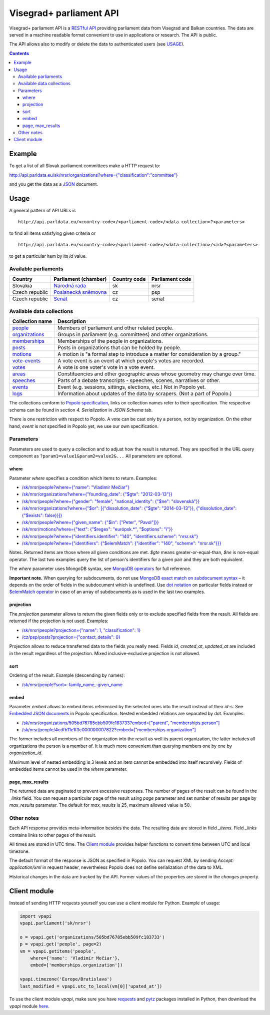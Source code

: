 ========================
Visegrad+ parliament API
========================

Visegrad+ parliament API is a `RESTful API`_ providing parliament data from Visegrad and Balkan countries. The data are served in a machine readable format convenient to use in applications or research. The API is public.

.. _`RESTful API`: http://en.wikipedia.org/wiki/Representational_state_transfer#Applied_to_web_services

The API allows also to modify or delete the data to authenticated users (see USAGE_).

.. _USAGE: USAGE.rst

.. contents:: :backlinks: none

-------
Example
-------

To get a list of all Slovak parliament committees make a HTTP request to:

`<http://api.parldata.eu/sk/nrsr/organizations?where={"classification":"committee"}>`_

and you get the data as a JSON_ document.

.. _JSON: http://en.wikipedia.org/wiki/JSON

-----
Usage
-----

A general pattern of API URLs is

::

    http://api.parldata.eu/<country-code>/<parliament-code>/<data-collection>?<parameters>

to find all items satisfying given criteria or

::

    http://api.parldata.eu/<country-code>/<parliament-code>/<data-collection>/<id>?<parameters>

to get a particular item by its *id* value.

Available parliaments
=====================

+---------------+-----------------------+------------+---------------+
|Country        |Parliament (chamber)   |Country code|Parliament code|
+===============+=======================+============+===============+
|Slovakia       |`Národná rada`_        |sk          |nrsr           |
+---------------+-----------------------+------------+---------------+
|Czech republic |`Poslanecká sněmovna`_ |cz          |psp            |
+---------------+-----------------------+------------+---------------+
|Czech republic |Senát_                 |cz          |senat          |
+---------------+-----------------------+------------+---------------+

.. _`Národná rada`: http://api.parldata.eu/sk/nrsr/
.. _`Poslanecká sněmovna`: http://api.parldata.eu/cz/psp/
.. _`Senát`: http://api.parldata.eu/cz/senat/

Available data collections
==========================

+---------------+-------------------------------------------------------------------------------+
|Collection name|Description                                                                    |
+===============+===============================================================================+
|people_        |Members of parliament and other related people.                                |
+---------------+-------------------------------------------------------------------------------+
|organizations_ |Groups in parliament (e.g. committees) and other organizations.                |
+---------------+-------------------------------------------------------------------------------+
|memberships_   |Memberships of the people in organizations.                                    |
+---------------+-------------------------------------------------------------------------------+
|posts_         |Posts in organizations that can be holded by people.                           |
+---------------+-------------------------------------------------------------------------------+
|motions_       |A motion is "a formal step to introduce a matter for consideration by a group."|
+---------------+-------------------------------------------------------------------------------+
|`vote-events`_ |A vote event is an event at which people's votes are recorded.                 |
+---------------+-------------------------------------------------------------------------------+
|votes_         |A vote is one voter's vote in a vote event.                                    |
+---------------+-------------------------------------------------------------------------------+
|areas_         |Constituencies and other geographic areas whose geometry may change over time. |
+---------------+-------------------------------------------------------------------------------+
|speeches_      |Parts of a debate transcripts - speeches, scenes, narratives or other.         |
+---------------+-------------------------------------------------------------------------------+
|events_        |Event (e.g. sessions, sittings, elections, etc.) Not in Popolo yet.            |
+---------------+-------------------------------------------------------------------------------+
|logs_          |Information about updates of the data by scrapers. (Not a part of Popolo.)     |
+---------------+-------------------------------------------------------------------------------+

.. _people: http://www.popoloproject.com/specs/person.html
.. _organizations: http://www.popoloproject.com/specs/organization.html
.. _memberships: http://www.popoloproject.com/specs/membership.html
.. _posts: http://www.popoloproject.com/specs/post.html
.. _areas: http://www.popoloproject.com/specs/area.html
.. _motions: http://www.popoloproject.com/specs/motion.html
.. _`vote-events`: http://www.popoloproject.com/specs/vote_event.html
.. _votes: http://www.popoloproject.com/specs/vote.html
.. _speeches: http://www.popoloproject.com/specs/speech.html
.. _events: https://github.com/KohoVolit/api.parldata.eu/blob/master/doc/event.rst
.. _logs: https://github.com/KohoVolit/api.parldata.eu/blob/master/schemas/log.py

The collections conform to `Popolo specification`_, links on collection names refer to their specification. The respective schema can be found in section *4. Serialization* in *JSON Schema* tab.

.. _`Popolo specification`: http://www.popoloproject.com

There is one restriction with respect to Popolo. A vote can be cast only by a person, not by organization. On the other hand, *event* is not specified in Popolo yet, we use our own specification.

Parameters
==========

Parameters are used to query a collection and to adjust how the result is returned. They are specified in the URL query component as ``?param1=value1&param2=value2&...`` All parameters are optional.

where
-----

Parameter *where* specifies a condition which items to return. Examples:

* `/sk/nrsr/people?where={"name": "Vladimír Mečiar"} <http://api.parldata.eu/sk/nrsr/people?where={"name": "Vladimír%20Mečiar"}>`_

* `/sk/nrsr/organizations?where={"founding_date": {"$gte": "2012-03-13"}} <http://api.parldata.eu/sk/nrsr/organizations?where={"founding_date": {"$gte": "2012-03-13"}}>`_

* `/sk/nrsr/people?where={"gender": "female", "national_identity": {"$ne": "slovenská"}} <http://api.parldata.eu/sk/nrsr/people?where={"gender": "female", "national_identity": {"$ne": "slovenská"}}>`_

* `/sk/nrsr/organizations?where={"$or": [{"dissolution_date": {"$gte": "2014-03-13"}}, {"dissolution_date": {"$exists": false}}]} <http://api.parldata.eu/sk/nrsr/organizations?where={"$or": [{"dissolution_date": {"$gte": "2014-03-13"}}, {"dissolution_date": {"$exists": false}}]}>`_

* `/sk/nrsr/people?where={"given_name": {"$in": ["Peter", "Pavol"]}} <http://api.parldata.eu/sk/nrsr/people?where={"given_name": {"$in": ["Peter", "Pavol"]}}>`_

* `/sk/nrsr/motions?where={"text": {"$regex": "európsk.*", "$options": "i"}} <http://api.parldata.eu/sk/nrsr/motions?where={"text": {"$regex": "európsk.*", "$options": "i"}}>`_

* `/sk/nrsr/people?where={"identifiers.identifier": "140", "identifiers.scheme": "nrsr.sk"} <http://api.parldata.eu/sk/nrsr/people?where={"identifiers.identifier": "140", "identifiers.scheme": "nrsr.sk"}>`_

* `/sk/nrsr/people?where={"identifiers": {"$elemMatch": {"identifier": "140", "scheme": "nrsr.sk"}}} <http://api.parldata.eu/sk/nrsr/people?where={"identifiers": {"$elemMatch": {"identifier": "140", "scheme": "nrsr.sk"}}}>`_

Notes. Returned items are those where all given conditions are met. *$gte* means greater-or-equal-than, *$ne* is non-equal operator. The last two examples query the list of person's identifiers for a given pair and they are both equivalent.

The *where* parameter uses MongoDB syntax, see `MongoDB operators`_ for full reference.

.. _`MongoDB operators`: http://docs.mongodb.org/manual/reference/operator/query/

**Important note.** When querying for subdocuments, do not use `MongoDB exact match on subdocument syntax`_ – it depends on the order of fields in the subdocument which is undefined. Use `dot notation`_ on particular fields instead or `$elemMatch operator`_ in case of an array of subdocuments as is used in the last two examples.

.. _`MongoDB exact match on subdocument syntax`: http://docs.mongodb.org/manual/tutorial/query-documents/#exact-match-on-the-embedded-document
.. _`dot notation`: http://docs.mongodb.org/manual/tutorial/query-documents/#equality-match-on-fields-within-an-embedded-document
.. _`$elemMatch operator`: http://docs.mongodb.org/manual/tutorial/query-documents/#match-multiple-fields

projection
----------

The *projection* parameter allows to return the given fields only or to exclude specified fields from the result. All fields are returned if the projection is not used. Examples:

* `/sk/nrsr/people?projection={"name": 1, "classification": 1} <http://api.parldata.eu/sk/nrsr/people?projection={"name": 1, "classification": 1}>`_

* `/cz/psp/posts?projection={"contact_details": 0} <http://api.parldata.eu/cz/psp/posts?projection={"contact_details": 0}>`_

Projection allows to reduce transferred data to the fields you really need. Fields *id*, *created_at*, *updated_at* are included in the result regardless of the projection. Mixed inclusive-exclusive projection is not allowed.

sort
----

Ordering of the result. Example (descending by names):

* `/sk/nrsr/people?sort=-family_name,-given_name <http://api.parldata.eu/sk/nrsr/people?sort=-family_name,-given_name>`_

embed
------

Parameter *embed* allows to embed items referenced by the selected ones into the result instead of their *id*-s. See `Embedded JSON documents`_ in Popolo specification. Nested embedded relations are separated by dot. Examples:

.. _`Embedded JSON documents`: http://www.popoloproject.com/specs/#embedded-json-documents

* `/sk/nrsr/organizations/505bd76785ebb509fc183733?embed=["parent", "memberships.person"] <http://api.parldata.eu/sk/nrsr/organizations/505bd76785ebb509fc183733?embed=["parent", "memberships.person"]>`_

* `/sk/nrsr/people/4cdfb11e1f3c000000007822?embed=["memberships.organization"] <http://api.parldata.eu/sk/nrsr/people/4cdfb11e1f3c000000007822?embed=["memberships.organization"]>`_

The former includes all members of the organization into the result as well its parent organization, the latter includes all organizations the person is a member of. It is much more convenient than querying members one by one by *organization_id*.

Maximum level of nested embedding is 3 levels and an item cannot be embedded into itself recursively. Fields of embedded items cannot be used in the *where* parameter.

page, max_results
-----------------

The returned data are paginated to prevent excessive responses. The number of pages of the result can be found in the *_links* field. You can request a particular page of the result using *page* parameter and set number of results per page by *max_results* parameter. The default for *max_results* is 25, maximum allowed value is 50.

Other notes
===========

Each API response provides meta-information besides the data. The resulting data are stored in field *_items*. Field *_links* contains links to other pages of the result.

All times are stored in UTC time. The `Client module`_ provides helper functions to convert time between UTC and local timezone.

The default format of the response is JSON as specified in Popolo. You can request XML by sending *Accept: application/xml* in request header, nevertheless Popolo does not define serialization of the data to XML.

Historical changes in the data are tracked by the API. Former values of the properties are stored in the *changes* property.

-------------
Client module
-------------

Instead of sending HTTP requests yourself you can use a client module for Python. Example of usage:

.. code-block:: Python

    import vpapi
    vpapi.parliament('sk/nrsr')

    o = vpapi.get('organizations/505bd76785ebb509fc183733')
    p = vpapi.get('people', page=2)
    vm = vpapi.getitems('people',
        where={'name': 'Vladimír Mečiar'},
        embed=['memberships.organization'])

    vpapi.timezone('Europe/Bratislava')
    last_modified = vpapi.utc_to_local(vm[0]['upated_at'])

To use the client module *vpapi*, make sure you have requests_ and pytz_ packages installed in Python, then download the *vpapi* module here_.

.. _requests: http://docs.python-requests.org/en/latest/
.. _pytz: http://pythonhosted.org/pytz/

.. _here: https://raw.githubusercontent.com/KohoVolit/api.parldata.eu/master/client/vpapi.py
